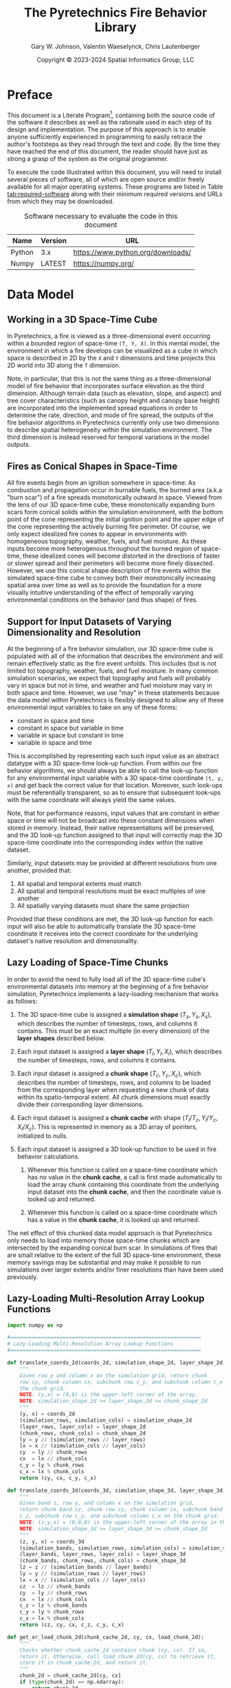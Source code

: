 #+TITLE: The Pyretechnics Fire Behavior Library
#+AUTHOR: Gary W. Johnson, Valentin Waeselynck, Chris Lautenberger
#+DATE: Copyright © 2023-2024 Spatial Informatics Group, LLC
#+OPTIONS: ^:{} toc:nil h:3
#+LATEX_CLASS: article
#+LATEX_CLASS_OPTIONS: [11pt]
#+LATEX_HEADER: \usepackage{amsmath}
#+LATEX_HEADER: \usepackage{amsfonts}
#+LATEX_HEADER: \usepackage{amssymb}
#+LATEX_HEADER: \usepackage{fancyhdr}
#+LATEX_HEADER: \usepackage[top=1in,bottom=1in,left=0.75in,right=0.75in]{geometry}
#+LATEX_HEADER: \usepackage{geometry}
#+LATEX_HEADER: \pagestyle{fancyplain}
#+LATEX_HEADER: \usepackage{wrapfig}
#+LATEX_HEADER: \usepackage{subfigure}
#+LATEX_HEADER: \usepackage{setspace}
#+LATEX_HEADER: \usepackage{epsfig}
#+LATEX_HEADER: \usepackage{color}
#+LATEX_HEADER: \usepackage[round,comma]{natbib}
#+LATEX_HEADER: \usepackage{tikz}
#+LATEX_HEADER: \usetikzlibrary{calc}
#+LATEX_HEADER: \usepackage{cancel}
#+LATEX_HEADER: \setlength{\headheight}{13.6pt}
#+LATEX_HEADER: \hypersetup{
#+LATEX_HEADER:     colorlinks=true,
#+LATEX_HEADER:     citecolor=black,
#+LATEX_HEADER:     linkbordercolor=black,
#+LATEX_HEADER:     linkcolor=black}
#+LATEX_HEADER: \usepackage{graphicx}
#+LATEX_HEADER: \graphicspath{{pics/}}
#+LATEX_HEADER: \DeclareUnicodeCharacter{394}{$\Delta$}
#+LATEX_HEADER: \DeclareUnicodeCharacter{3C7}{$\chi$}

# Global Settings
#+PROPERTY: header-args:python+ :results silent
#+PROPERTY: header-args:python+ :exports code
#+PROPERTY: header-args:python+ :no-expand
#+PROPERTY: header-args:python+ :padline no
#+PROPERTY: header-args:python+ :comments link

* Preface

This document is a Literate
Program[fn::https://en.wikipedia.org/wiki/Literate_programming],
containing both the source code of the software it describes as well
as the rationale used in each step of its design and implementation.
The purpose of this approach is to enable anyone sufficiently
experienced in programming to easily retrace the author's footsteps as
they read through the text and code. By the time they have reached the
end of this document, the reader should have just as strong a grasp of
the system as the original programmer.

To execute the code illustrated within this document, you will need to
install several pieces of software, all of which are open source
and/or freely available for all major operating systems. These
programs are listed in Table [[tab:required-software]] along with their
minimum required versions and URLs from which they may be downloaded.

#+NAME: tab:required-software
#+CAPTION: Software necessary to evaluate the code in this document
#+ATTR_LATEX: :align |l|r|l| :font \small
|--------+---------+-----------------------------------|
| Name   | Version | URL                               |
|--------+---------+-----------------------------------|
| Python | 3.x     | https://www.python.org/downloads/ |
| Numpy  | LATEST  | https://numpy.org/                |
|--------+---------+-----------------------------------|

* Data Model
** Working in a 3D Space-Time Cube

In Pyretechnics, a fire is viewed as a three-dimensional event
occurring within a bounded region of space-time =(T, Y, X)=. In this
mental model, the environment in which a fire develops can be
visualized as a cube in which space is described in 2D by the =X= and
=Y= dimensions and time projects this 2D world into 3D along the =T=
dimension.

Note, in particular, that this is not the same thing as a
three-dimensional model of fire behavior that incorporates surface
elevation as the third dimension. Although terrain data (such as
elevation, slope, and aspect) and tree cover characteristics (such as
canopy height and canopy base height) are incorporated into the
implemented spread equations in order to determine the rate,
direction, and mode of fire spread, the outputs of the fire behavior
algorithms in Pyretechnics currently only use two dimensions to
describe spatial heterogeneity within the simulation environment. The
third dimension is instead reserved for temporal variations in the
model outputs.

** Fires as Conical Shapes in Space-Time

All fire events begin from an ignition somewhere in space-time. As
combustion and propagation occur in burnable fuels, the burned area
(a.k.a "burn scar") of a fire spreads monotonically outward in space.
Viewed from the lens of our 3D space-time cube, these monotonically
expanding burn scars form conical solids within the simulation
environment, with the bottom point of the cone representing the
initial ignition point and the upper edge of the cone representing the
actively burning fire perimeter. Of course, we only expect idealized
fire cones to appear in environments with homogeneous topography,
weather, fuels, and fuel moisture. As these inputs become more
heterogenous throughout the burned region of space-time, these
idealized cones will become distorted in the directions of faster or
slower spread and their perimeters will become more finely dissected.
However, we use this conical shape description of fire events within
the simulated space-time cube to convey both their monotonically
increasing spatial area over time as well as to provide the foundation
for a more visually intuitive understanding of the effect of
temporally varying environmental conditions on the behavior (and thus
shape) of fires.

** Support for Input Datasets of Varying Dimensionality and Resolution

At the beginning of a fire behavior simulation, our 3D space-time cube
is populated with all of the information that describes the
environment and will remain effectively static as the fire event
unfolds. This includes (but is not limited to) topography, weather,
fuels, and fuel moisture. In many common simulation scenarios, we
expect that topography and fuels will probably vary in space but not
in time, and weather and fuel moisture may vary in both space and
time. However, we use "may" in these statements because the data model
within Pyretechnics is flexibly designed to allow any of these
environmental input variables to take on any of these forms:

- constant in space and time
- constant in space but variable in time
- variable in space but constant in time
- variable in space and time

This is accomplished by representing each such input value as an
abstract datatype with a 3D space-time look-up function. From within
our fire behavior algorithms, we should always be able to call the
look-up function for any environmental input variable with a 3D
space-time coordinate =(t, y, x)= and get back the correct value for
that location. Moreover, such look-ups must be referentially
transparent, so as to ensure that subsequent look-ups with the same
coordinate will always yield the same values.

Note, that for performance reasons, input values that are constant in
either space or time will not be broadcast into these constant
dimensions when stored in memory. Instead, their native
representations will be preserved, and the 3D look-up function
assigned to that input will correctly map the 3D space-time coordinate
into the corresponding index within the native dataset.

Similarly, input datasets may be provided at different resolutions
from one another, provided that:

1. All spatial and temporal extents must match
2. All spatial and temporal resolutions must be exact multiples of one another
3. All spatially varying datasets must share the same projection

Provided that these conditions are met, the 3D look-up function for
each input will also be able to automatically translate the 3D
space-time coordinate it receives into the correct coordinate for the
underlying dataset's native resolution and dimensionality.

** Lazy Loading of Space-Time Chunks

In order to avoid the need to fully load all of the 3D space-time
cube's environmental datasets into memory at the beginning of a fire
behavior simulation, Pyretechnics implements a lazy-loading mechanism
that works as follows:

1. The 3D space-time cube is assigned a *simulation shape* $(T_s, Y_s,
   X_s)$, which describes the number of timesteps, rows, and columns
   it contains. This must be an exact multiple (in every dimension) of
   the *layer shapes* described below.

2. Each input dataset is assigned a *layer shape* $(T_l, Y_l, X_l)$,
   which describes the number of timesteps, rows, and columns it
   contains.

3. Each input dataset is assigned a *chunk shape* $(T_c, Y_c,
   X_c)$, which describes the number of timesteps, rows, and columns
   to be loaded from the corresponding layer when requesting a new
   chunk of data within its spatio-temporal extent. All chunk
   dimensions must exactly divide their corresponding layer
   dimensions.

4. Each input dataset is assigned a *chunk cache* with shape
   $(T_l/T_c, Y_l/Y_c, X_l/X_c)$. This is represented in memory as a
   3D array of pointers, initialized to nulls.

5. Each input dataset is assigned a 3D look-up function to be used in
   fire behavior calculations.

   1. Whenever this function is called on a space-time coordinate
      which has no value in the *chunk cache*, a call is first made
      automatically to load the array chunk containing this coordinate
      from the underlying input dataset into the *chunk cache*, and
      then the coordinate value is looked up and returned.

   2. Whenever this function is called on a space-time coordinate
      which has a value in the *chunk cache*, it is looked up and
      returned.

The net effect of this chunked data model approach is that
Pyretechnics only needs to load into memory those space-time chunks
which are intersected by the expanding conical burn scar. In
simulations of fires that are small relative to the extent of the full
3D space-time environment, these memory savings may be substantial and
may make it possible to run simulations over larger extents and/or
finer resolutions than have been used previously.

** Lazy-Loading Multi-Resolution Array Lookup Functions

#+begin_src python :tangle ../src/pyretechnics/lazy_array.py
import numpy as np

#==============================================================
# Lazy-Loading Multi-Resolution Array Lookup Functions
#==============================================================

def translate_coords_2d(coords_2d, simulation_shape_2d, layer_shape_2d, chunk_shape_2d):
    """
    Given row y and column x on the simulation grid, return chunk
    row cy, chunk column cx, subchunk row c_y, and subchunk column c_x on
    the chunk grid.
    NOTE: (y,x) = (0,0) is the upper-left corner of the array.
    NOTE: simulation_shape_2d >= layer_shape_2d >= chunk_shape_2d
    """
    (y, x) = coords_2d
    (simulation_rows, simulation_cols) = simulation_shape_2d
    (layer_rows, layer_cols) = layer_shape_2d
    (chunk_rows, chunk_cols) = chunk_shape_2d
    ly = y // (simulation_rows // layer_rows)
    lx = x // (simulation_cols // layer_cols)
    cy  = ly // chunk_rows
    cx  = lx // chunk_cols
    c_y = ly % chunk_rows
    c_x = lx % chunk_cols
    return (cy, cx, c_y, c_x)

def translate_coords_3d(coords_3d, simulation_shape_3d, layer_shape_3d, chunk_shape_3d):
    """
    Given band z, row y, and column x on the simulation grid,
    return chunk band cz, chunk row cy, chunk column cx, subchunk band
    c_z, subchunk row c_y, and subchunk column c_x on the chunk grid.
    NOTE: (z,y,x) = (0,0,0) is the upper-left corner of the array in the first timestep.
    NOTE: simulation_shape_3d >= layer_shape_3d >= chunk_shape_3d
    """
    (z, y, x) = coords_3d
    (simulation_bands, simulation_rows, simulation_cols) = simulation_shape_3d
    (layer_bands, layer_rows, layer_cols) = layer_shape_3d
    (chunk_bands, chunk_rows, chunk_cols) = chunk_shape_3d
    lz = z // (simulation_bands // layer_bands)
    ly = y // (simulation_rows // layer_rows)
    lx = x // (simulation_cols // layer_cols)
    cz  = lz // chunk_bands
    cy  = ly // chunk_rows
    cx  = lx // chunk_cols
    c_z = lz % chunk_bands
    c_y = ly % chunk_rows
    c_x = lx % chunk_cols
    return (cz, cy, cx, c_z, c_y, c_x)

def get_or_load_chunk_2d(chunk_cache_2d, cy, cx, load_chunk_2d):
    """
    Checks whether chunk_cache_2d contains chunk (cy, cx). If so,
    return it. Otherwise, call load_chunk_2d(cy, cx) to retrieve it,
    store it in chunk_cache_2d, and return it.
    """
    chunk_2d = chunk_cache_2d[cy, cx]
    if (type(chunk_2d) == np.ndarray):
        return chunk_2d
    else:
        chunk_2d = load_chunk_2d(cy, cx)
        chunk_cache_2d[cy, cx] = chunk_2d
        return chunk_2d

def get_or_load_chunk_3d(chunk_cache_3d, cz, cy, cx, load_chunk_3d):
    """
    Checks whether chunk_cache_3d contains chunk (cz, cy, cx). If so,
    return it. Otherwise, call load_chunk_3d(cz, cy, cx) to retrieve it,
    store it in chunk_cache_3d, and return it.
    """
    chunk_3d = chunk_cache_3d[cz, cy, cx]
    if (type(chunk_3d) == np.ndarray):
        return chunk_3d
    else:
        chunk_3d = load_chunk_3d(cz, cy, cx)
        chunk_cache_3d[cz, cy, cx] = chunk_3d
        return chunk_3d

def at_coords_2d(coords_2d, simulation_shape_2d, layer_shape_2d, chunk_shape_2d, chunk_cache_2d, load_chunk_2d):
    """
    Given row y and column x on the simulation grid, return the
    value at that index in the underlying chunk cache.
    NOTE: (y,x) = (0,0) is the upper-left corner of the array.
    """
    (cy, cx, c_y, c_x) = translate_coords_2d(coords_2d, simulation_shape_2d, layer_shape_2d, chunk_shape_2d)
    chunk_2d = get_or_load_chunk_2d(chunk_cache_2d, cy, cx, load_chunk_2d)
    return chunk_2d[c_y, c_x]

def at_coords_3d(coords_3d, simulation_shape_3d, layer_shape_3d, chunk_shape_3d, chunk_cache_3d, load_chunk_3d):
    """
    Given band z, row y, and column x on the simulation grid,
    return the value at that index in the underlying chunk cache.
    NOTE: (z,y,x) = (0,0,0) is the upper-left corner of the array in the first timestep.
    """
    (cz, cy, cx, c_z, c_y, c_x) = translate_coords_3d(coords_3d, simulation_shape_3d, layer_shape_3d, chunk_shape_3d)
    chunk_3d = get_or_load_chunk_3d(chunk_cache_3d, cz, cy, cx, load_chunk_3d)
    return chunk_3d[c_z, c_y, c_x]

#==============================================================
# Constructor: Returns a 2D/3D Lookup Function for One Array
#==============================================================

def make_lookup_fn_2d(simulation_shape_2d, layer_shape_2d, chunk_shape_2d, load_chunk_2d):
    """
    Given the array shapes of the simulation space (|Y|,|X|), the
    underlying data layer (|LY|,|LX|), and a single chunk within the
    chunk cache (|CY|,|CX|) as well as a function to load one chunk
    on demand, return a closure that will retrieve the value from the
    underlying data layer corresponding to coordinate (y,x) in the
    simulation space. Chunks will be loaded on demand using load_chunk_2d.
    NOTE: (y,x) = (0,0) is the upper-left corner of the array.
    NOTE: simulation_shape_2d >= layer_shape_2d >= chunk_shape_2d
    """
    (layer_rows, layer_cols) = layer_shape_2d
    (chunk_rows, chunk_cols) = chunk_shape_2d
    chunk_cache_2d = np.empty((layer_rows // chunk_rows,
                               layer_cols // chunk_cols),
                              dtype=object)
    return lambda y, x: at_coords_2d((y, x),
                                     simulation_shape_2d,
                                     layer_shape_2d,
                                     chunk_shape_2d,
                                     chunk_cache_2d,
                                     load_chunk_2d)

def make_lookup_fn_3d(simulation_shape_3d, layer_shape_3d, chunk_shape_3d, load_chunk_3d):
    """
    Given the array shapes of the simulation space (|Z|,|Y|,|X|), the
    underlying data layer (|LZ|,|LY|,|LX|), and a single chunk within the
    chunk cache (|CZ|,|CY|,|CX|) as well as a function to load one chunk
    on demand, return a closure that will retrieve the value from the
    underlying data layer corresponding to coordinate (z,y,x) in the
    simulation space. Chunks will be loaded on demand using load_chunk_3d.
    NOTE: (z,y,x) = (0,0,0) is the upper-left corner of the array in the first timestep.
    NOTE: simulation_shape_3d >= layer_shape_3d >= chunk_shape_3d
    """
    (layer_bands, layer_rows, layer_cols) = layer_shape_3d
    (chunk_bands, chunk_rows, chunk_cols) = chunk_shape_3d
    chunk_cache_3d = np.empty((layer_bands // chunk_bands,
                               layer_rows // chunk_rows,
                               layer_cols // chunk_cols),
                              dtype=object)
    return lambda z, y, x: at_coords_3d((z, y, x),
                                        simulation_shape_3d,
                                        layer_shape_3d,
                                        chunk_shape_3d,
                                        chunk_cache_3d,
                                        load_chunk_3d)
#+end_src

** Lazy Array Usage Examples

#+begin_src python :tangle ../test/pyretechnics/lazy_array_test.py
import numpy as np
from pyretechnics.lazy_array import make_lookup_fn_2d, make_lookup_fn_3d

#==============================================================
# Raw Data - managed by the caller
#==============================================================

# 2D Arrays (e.g. 30m x 30m resolution, 30km x 30km extent)
elevation_layer                    = np.arange(0,1000000).reshape(1000,1000)
slope_layer                        = np.arange(0,1000000).reshape(1000,1000)
aspect_layer                       = np.arange(0,1000000).reshape(1000,1000)
fuel_model_layer                   = np.arange(0,1000000).reshape(1000,1000)
canopy_cover_layer                 = np.arange(0,1000000).reshape(1000,1000)
canopy_height_layer                = np.arange(0,1000000).reshape(1000,1000)
canopy_base_height_layer           = np.arange(0,1000000).reshape(1000,1000)
canopy_bulk_density_layer          = np.arange(0,1000000).reshape(1000,1000)
fuel_spread_adjustment_layer       = np.arange(0,1000000).reshape(1000,1000) # Optional Layer
suppression_difficulty_index_layer = np.arange(0,1000000).reshape(1000,1000) # Optional Layer

# 3D Arrays (e.g. 1hr x 300m x 300m resolution, 1day x 30km x 30km extent)
temperature_layer                   = np.arange(240000).reshape(24,100,100)
relative_humidity_layer             = np.arange(240000).reshape(24,100,100)
wind_speed_x_layer                  = np.arange(240000).reshape(24,100,100)
wind_speed_y_layer                  = np.arange(240000).reshape(24,100,100)
fuel_moisture_dead_1hr_layer        = np.arange(240000).reshape(24,100,100)
fuel_moisture_dead_10hr_layer       = np.arange(240000).reshape(24,100,100)
fuel_moisture_dead_100hr_layer      = np.arange(240000).reshape(24,100,100)
fuel_moisture_live_herbaceous_layer = np.arange(240000).reshape(24,100,100)
fuel_moisture_live_woody_layer      = np.arange(240000).reshape(24,100,100)
foliar_moisture_layer               = np.arange(240000).reshape(24,100,100)
weather_spread_adjustment_layer     = np.arange(240000).reshape(24,100,100) # Optional Layer

#==============================================================
# Chunk Loading Functions
#==============================================================

def make_load_chunk_2d(layer_2d, chunk_shape_2d):
    """
    Example 2D chunk loading function. Since we are calling the
    lazy array functions from Python and they will be used as
    read-only data by the caller, we can just provide a sliced view of
    the underlying array rather than generating a copy.
    """
    (chunk_rows, chunk_cols) = chunk_shape_2d
    return lambda cy, cx: layer_2d[cy * chunk_rows : (cy + 1) * chunk_rows,
                                   cx * chunk_cols : (cx + 1) * chunk_cols]

def make_load_chunk_3d(layer_3d, chunk_shape_3d):
    """
    Example 3D chunk loading function. Since we are calling the
    lazy array functions from Python and they will be used as
    read-only data by the caller, we can just provide a sliced view of
    the underlying array rather than generating a copy.
    """
    (chunk_bands, chunk_rows, chunk_cols) = chunk_shape_3d
    return lambda cz, cy, cx: layer_3d[cz * chunk_bands : (cz + 1) * chunk_bands,
                                       cy * chunk_rows  : (cy + 1) * chunk_rows,
                                       cx * chunk_cols  : (cx + 1) * chunk_cols]

#==============================================================
# Creating the Dictionary of Layer Names to Lookup Functions
#==============================================================

#--------------------  bands, rows, cols
simulation_shape_2d = (       1000, 1000)
layer_shape_2d      = (       1000, 1000)
chunk_shape_2d      = (        100,  100)

simulation_shape_3d = (   24, 1000, 1000)
layer_shape_3d      = (   24,  100,  100)
chunk_shape_3d      = (    1,   10,   10)

# Partial Application Functions
def make_lookup_fn_2d_for_layer(layer_2d):
    make_lookup_fn_2d(simulation_shape_2d,
                      layer_shape_2d,
                      chunk_shape_2d,
                      make_load_chunk_2d(layer_2d, chunk_shape_2d))

def make_lookup_fn_3d_for_layer(layer_3d):
    make_lookup_fn_3d(simulation_shape_3d,
                      layer_shape_3d,
                      chunk_shape_3d,
                      make_load_chunk_3d(layer_3d, chunk_shape_3d))

# Layer Dictionary
layer_lookup = {
    # 2D Arrays (e.g. 30m x 30m resolution, 30km x 30km extent)
    "elevation"                    : make_lookup_fn_2d_for_layer(elevation_layer),
    "slope"                        : make_lookup_fn_2d_for_layer(slope_layer),
    "aspect"                       : make_lookup_fn_2d_for_layer(aspect_layer),
    "fuel_model"                   : make_lookup_fn_2d_for_layer(fuel_model_layer),
    "canopy_cover"                 : make_lookup_fn_2d_for_layer(canopy_cover_layer),
    "canopy_height"                : make_lookup_fn_2d_for_layer(canopy_height_layer),
    "canopy_base_height"           : make_lookup_fn_2d_for_layer(canopy_base_height_layer),
    "canopy_bulk_density"          : make_lookup_fn_2d_for_layer(canopy_bulk_density_layer),
    "fuel_spread_adjustment"       : make_lookup_fn_2d_for_layer(fuel_spread_adjustment_layer),       # Optional Layer
    "suppression_difficulty_index" : make_lookup_fn_2d_for_layer(suppression_difficulty_index_layer), # Optional Layer

    # 3D Arrays (e.g. 1hr x 300m x 300m resolution, 1day x 30km x 30km extent)
    "temperature"                  : make_lookup_fn_3d_for_layer(temperature_layer),
    "relative_humidity"            : make_lookup_fn_3d_for_layer(relative_humidity_layer),
    "wind_speed_x"                 : make_lookup_fn_3d_for_layer(wind_speed_x_layer),
    "wind_speed_y"                 : make_lookup_fn_3d_for_layer(wind_speed_y_layer),
    "fuel_moisture_dead_1hr"       : make_lookup_fn_3d_for_layer(fuel_moisture_dead_1hr_layer),
    "fuel_moisture_dead_10hr"      : make_lookup_fn_3d_for_layer(fuel_moisture_dead_10hr_layer),
    "fuel_moisture_dead_100hr"     : make_lookup_fn_3d_for_layer(fuel_moisture_dead_100hr_layer),
    "fuel_moisture_live_herbaceous": make_lookup_fn_3d_for_layer(fuel_moisture_live_herbaceous_layer),
    "fuel_moisture_live_woody"     : make_lookup_fn_3d_for_layer(fuel_moisture_live_woody_layer),
    "foliar_moisture"              : make_lookup_fn_3d_for_layer(foliar_moisture_layer),
    "weather_spread_adjustment"    : make_lookup_fn_3d_for_layer(weather_spread_adjustment_layer),    # Optional Layer
}

#==============================================================
# Looking Up Values in the Layers
#==============================================================

# NOTE: 2D coords should be provided as (y,x) in simulation space.

dem_100_100  = layer_lookup["elevation"](100,100)
slp_100_100  = layer_lookup["slope"](100,100)
asp_100_100  = layer_lookup["aspect"](100,100)
fbfm_100_100 = layer_lookup["fuel_model"](100,100)
cc_100_100   = layer_lookup["canopy_cover"](100,100)
ch_100_100   = layer_lookup["canopy_height"](100,100)
cbh_100_100  = layer_lookup["canopy_base_height"](100,100)
cbd_100_100  = layer_lookup["canopy_bulk_density"](100,100)
fsa_100_100  = layer_lookup["fuel_spread_adjustment"](100,100)           # Optional Layer
sdi_100_100  = layer_lookup["suppression_difficulty_index"](100,100)     # Optional Layer

# NOTE: 3D coords should be provided as (z,y,x) in simulation space.

temp_12_100_100  = layer_lookup["temperature"](12,100,100)
rh_12_100_100    = layer_lookup["relative_humidity"](12,100,100)
wspx_12_100_100  = layer_lookup["wind_speed_x"](12,100,100)
wspy_12_100_100  = layer_lookup["wind_speed_y"](12,100,100)
md1_12_100_100   = layer_lookup["fuel_moisture_dead_1hr"](12,100,100)
md10_12_100_100  = layer_lookup["fuel_moisture_dead_10hr"](12,100,100)
md100_12_100_100 = layer_lookup["fuel_moisture_dead_100hr"](12,100,100)
mlh_12_100_100   = layer_lookup["fuel_moisture_live_herbaceous"](12,100,100)
mlw_12_100_100   = layer_lookup["fuel_moisture_live_woody"](12,100,100)
fm_12_100_100    = layer_lookup["foliar_moisture"](12,100,100)
wsa_12_100_100   = layer_lookup["weather_spread_adjustment"](12,100,100) # Optional Layer
#+end_src

* Fire Spread API

Pyretechnics provides two main functions for simulating fire behavior over a region of space-time:

** grow_fire

Simulates the growth of a fire over space and time starting from one
or more actively burning cells. Suppression effects may be optionally
applied, and several different stop conditions may be specified. A
random seed may be optionally provided to ensure deterministically
reproducible runs, despite the presence of stochastic calculations
within the fire spread algorithm.

*** Inputs

The ~grow_fire~ function takes a single =world_state= dictionary as input with these fields:

- simulation_clock :: a float specifying the number of minutes from the start time of the simulated space-time cube to begin the simulation

- config_dict :: a dictionary of parameter names to their values with the following types:

  *TODO*: Determine whether rectangular cells will work for the GridFire and ELMFIRE spread algorithms. If not, eliminate this degree of freedom from the API.
  *TODO*: Add interpolation options to the gridded data source class
  *TODO*: simulation_north_angle may be dropped if we require inputs to use North-up projections for both fuels and weather

  |---------------------------+-----------------------------+-------------------------------------------------------------------------------------------+-----------+---------|
  | Parameter Name            | Type                        | Units                                                                                     | Optional? | Default |
  |---------------------------+-----------------------------+-------------------------------------------------------------------------------------------+-----------+---------|
  | simulation_shape          | Tuple (int, int, int)       | (num timesteps, num rows, num cols)                                                       |           |         |
  | simulation_resolution     | Tuple (float, float, float) | (minutes per timestep, meters per row, meters per column)                                 |           |         |
  | simulation_north_angle    | float                       | degrees clockwise from the top of the circle [0,360)                                      | Yes       | 0.0     |
  | simulation_stop_condition | Dictionary {string: float}  | either {'max_burn_duration': minutes} or {'max_burned_area': square_meters}               | Yes       | None    |
  | random_seed               | number or string            | the seed value to initialize the random number generator                                  | Yes       | None    |
  | overwrite_outputs         | boolean                     | True or False, whether to mutate or copy the Numpy arrays provided in *output_layer_dict* | Yes       | False   |
  | alpha_suppression         | Dictionary {string: float}  | parameters for the *alpha* suppression algorithm (see table below)                        | Yes       | None    |
  | sdi_suppression           | Dictionary {string: float}  | parameters for the *sdi* suppression algorithm (see table below)                          | Yes       | None    |
  | spotting                  | Dictionary {string: float}  | parameters for the spotting algorithm (see table below)                                   | Yes       | None    |
  |---------------------------+-----------------------------+-------------------------------------------------------------------------------------------+-----------+---------|

  - alpha_suppression :: a dictionary of parameter names to their values for the *alpha* suppression algorithm:

  |-------------------------+-------+------------------------------------|
  | Parameter Name          | Type  | Units                              |
  |-------------------------+-------+------------------------------------|
  | suppression_timestep    | float | minutes between suppression events |
  | suppression_coefficient | float | unitless                           |
  |-------------------------+-------+------------------------------------|

  - sdi_suppression :: a dictionary of parameter names to their values for the *sdi* suppression algorithm:

  |-----------------------------------------------+-------+------------------------------------|
  | Parameter Name                                | Type  | Units                              |
  |-----------------------------------------------+-------+------------------------------------|
  | suppression_timestep                          | float | minutes between suppression events |
  | sdi_sensitivity_to_difficulty                 | float | unitless                           |
  | sdi_containment_overwhelming_area_growth_rate | float | hectares/day                       |
  | sdi_reference_suppression_speed               | float | percent/day                        |
  |-----------------------------------------------+-------+------------------------------------|

  - spotting :: a dictionary of parameter names to their values for the spotting algorithm:

  |--------------------------------+---------+--------------------------------------------------+------------|
  | Parameter Name                 | Type    | Units                                            | Fire Model |
  |--------------------------------+---------+--------------------------------------------------+------------|
  | firebrands_per_cell            | int     | number of embers to cast from each spotting cell | GridFire   |
  | decay_constant                 | float   | TODO: find units range                           | GridFire   |
  | mean_distance                  | float   | TODO: find units range                           | GridFire   |
  | flin_exp                       | float   | TODO: find units range                           | GridFire   |
  | ws_exp                         | float   | TODO: find units range                           | GridFire   |
  | normalized_distance_variance   | float   | TODO: find units range                           | GridFire   |
  | delta_y_sigma                  | float   | TODO: find units range                           | GridFire   |
  |--------------------------------+---------+--------------------------------------------------+------------|
  | ember_gr                       | int     | TODO: find units range                           | ELMFIRE    |
  | pign                           | float   | percent [0-100]                                  | ELMFIRE    |
  | pign_max                       | float   | percent [0-100]                                  | ELMFIRE    |
  | pign_min                       | float   | percent [0-100]                                  | ELMFIRE    |
  | tau_embergen                   | float   | TODO: find units range                           | ELMFIRE    |
  | use_umd_spotting_model         | boolean | True or False                                    | ELMFIRE    |
  | p_eps                          | float   | TODO: find units range                           | ELMFIRE    |
  | use_physical_spotting_duration | boolean | True or False                                    | ELMFIRE    |
  | use_physical_ember_number      | boolean | True or False                                    | ELMFIRE    |
  | ember_sampling_factor          | float   | TODO: find units range                           | ELMFIRE    |
  | use_superseded_spotting        | boolean | True or False                                    | ELMFIRE    |
  |--------------------------------+---------+--------------------------------------------------+------------|

- input_layer_dict :: a dictionary of layer names to either 2-arity (2D) or 3-arity (3D) functions for accessing the numeric values at each =(y,x)= or =(z,y,x)= coordinate in the simulated space-time cube:

  |--------------------------------------------+-------+--------------------------------------------------------+-----------+-------|
  | Layer Name                                 | Type  | Units                                                  | Optional? | Arity |
  |--------------------------------------------+-------+--------------------------------------------------------+-----------+-------|
  | elevation                                  | float | meters                                                 |           |     2 |
  | slope                                      | float | percent [0-100+] (vertical meters/horizontal meters)   |           |     2 |
  | aspect                                     | float | degrees clockwise from North [0-360)                   |           |     2 |
  | fuel_model                                 | int   | fuel model numbers [1-256]                             |           |     2 |
  | canopy_cover                               | float | percent [0-100]                                        |           |     2 |
  | canopy_height                              | float | meters                                                 |           |     2 |
  | canopy_base_height                         | float | meters                                                 |           |     2 |
  | canopy_bulk_density                        | float | kilograms/meters^3                                     |           |     2 |
  | fuel_spread_adjustment                     | float | real number >= 0.0 (1.0 means no adjustment)           | Yes       |     2 |
  | suppression_difficulty_index               | float | integer >= 0  (TODO: What is the correct value range?) | Yes       |     2 |
  | surface_spotting_fire_line_intensity       | float | kilowatts/meter                                        | Yes       |     2 |
  | surface_spotting_percent (TODO: min, max?) | float | percent [0-100]                                        | Yes       |     2 |
  | crown_spotting_percent   (TODO: min, max?) | float | percent [0-100]                                        | Yes       |     2 |
  | temperature                                | float | degrees Celsius                                        | Yes       |     3 |
  | relative_humidity                          | float | percent [0-100+]                                       | Yes       |     3 |
  | wind_speed_10m_x                           | float | meters/second                                          |           |     3 |
  | wind_speed_10m_y                           | float | meters/second                                          |           |     3 |
  | fuel_moisture_dead_1hr                     | float | percent [0-100+] grams moisture/grams ovendry wood     |           |     3 |
  | fuel_moisture_dead_10hr                    | float | percent [0-100+] grams moisture/grams ovendry wood     |           |     3 |
  | fuel_moisture_dead_100hr                   | float | percent [0-100+] grams moisture/grams ovendry wood     |           |     3 |
  | fuel_moisture_live_herbaceous              | float | percent [0-100+] grams moisture/grams ovendry wood     |           |     3 |
  | fuel_moisture_live_woody                   | float | percent [0-100+] grams moisture/grams ovendry wood     |           |     3 |
  | foliar_moisture                            | float | percent [0-100+] grams moisture/grams ovendry foliage  |           |     3 |
  | weather_spread_adjustment                  | float | real number >= 0.0 (1.0 means no adjustment)           | Yes       |     3 |
  |--------------------------------------------+-------+--------------------------------------------------------+-----------+-------|

- output_layer_dict :: an *optional* dictionary of layer names to 2D Numpy arrays with the following units to pre-populate the simulation output arrays:
  *TODO* Consider whether some of these layers should be kept as internal state and not returned to the user.

  |---------------------------------+---------+------------------------------------------------------------------------------+-----------|
  | Parameter Name                  | Type    | Units                                                                        | Optional? |
  |---------------------------------+---------+------------------------------------------------------------------------------+-----------|
  | eulerian_level_set_phi_field    | float16 | TODO: find units range                                                       | No        |
  | time_of_arrival                 | float32 | minutes from the start time of the simulated space-time cube                 | Yes       |
  | max_surface_spread_direction    | float16 | degrees clockwise from North                                                 | Yes       |
  | max_crown_spread_direction      | float16 | degrees clockwise from North                                                 | Yes       |
  | perimeter_spread_direction      | float16 | degrees clockwise from North                                                 | Yes       |
  | max_surface_spread_rate         | float16 | meters/second                                                                | Yes       |
  | max_crown_spread_rate           | float16 | meters/second                                                                | Yes       |
  | perimeter_spread_rate           | float16 | meters/second                                                                | Yes       |
  | surface_eccentricity            | float16 | dimensionless (0: circular fire, >0: elliptical fire)                        | Yes       |
  | crown_eccentricity              | float16 | dimensionless (0: circular fire, >0: elliptical fire)                        | Yes       |
  | max_surface_fire_line_intensity | float32 | kilowatts/meter                                                              | Yes       |
  | max_crown_fire_line_intensity   | float32 | kilowatts/meter                                                              | Yes       |
  | perimeter_fire_line_intensity   | float32 | kilowatts/meter                                                              | Yes       |
  | max_surface_flame_length        | float16 | meters                                                                       | Yes       |
  | max_crown_flame_length          | float16 | meters                                                                       | Yes       |
  | perimeter_flame_length          | float16 | meters                                                                       | Yes       |
  | fire_type                       | uint8   | 0 = no_fire, 1 = surface_fire, 2 = passive_crown_fire, 3 = active_crown_fire | Yes       |
  | ember_count                     | uint32  | number of embers landing in each cell                                        | Yes       |
  | ember_ignition                  | bool8   | True for cells ignited by embers, False otherwise                            | Yes       |
  |---------------------------------+---------+------------------------------------------------------------------------------+-----------|

- ignited_cells_set :: set of cells that are actively burning at the simulation start time, specified as 3D coordinates =(z,y,x)= in the simulated space-time cube

*** Outputs

The ~grow_fire~ function will return a dictionary with these fields:

- simulation_clock :: a float specifying the number of minutes from the start time of the simulated space-time cube at which the simulation stopped

- simulation_stop_condition_encountered :: max_burn_duration | max_burned_area | no_burnable_fuel | end_of_temporal_data | fully_suppressed

- config_dict :: a dictionary of parameter names to their values as defined in section [[Inputs]] above

- input_layer_dict :: a dictionary of layer names to either 2-arity (2D) or 3-arity (3D) functions as defined in section [[Inputs]] above

- output_layer_dict :: a dictionary of layer names to 2D Numpy arrays as defined in section [[Inputs]] above

- ignited_cells_set :: set of cells that are actively burning at the simulation stop time, specified as 3D coordinates =(z,y,x)= in the simulated space-time cube

Note that =config_dict= and =input_layer_dict= will be unchanged from
the input dictionary that was provided to ~grow_fire~. All other
fields will contain values updated by the fire spread simulation.

*** Play/Pause/Continue Workflow

The inputs and outputs of ~grow_fire~ are structured so as to enable
you to simulate fire spread from =simulation_clock= until a stop
condition is encountered and then to easily resume the fire spread
simulation from the output =simulation_clock= until the next stop
condition is met. Here is an example of how to do this.

#+begin_src python
import numpy as np

#=======================================================
# Phase 1: Initial fire simulation - first 12 hours
#=======================================================

world_state = {
    simulation_clock: 0.0,

    config_dict: {
        "simulation_shape"         : (24, 1000, 1000),
        "simulation_resolution"    : (60, 30, 30),
        "simulation_stop_condition": {"max_burn_duration": 720.0},
    },

    input_layer_dict: {
        # 2D Arrays (e.g. 30m x 30m resolution, 30km x 30km extent)
        "elevation"                    : lambda y,x: 0.0,
        "slope"                        : lambda y,x: 0.0,
        "aspect"                       : lambda y,x: 0.0,
        "fuel_model"                   : lambda y,x: 100,
        "canopy_cover"                 : lambda y,x: 0.0,
        "canopy_height"                : lambda y,x: 0.0,
        "canopy_base_height"           : lambda y,x: 0.0,
        "canopy_bulk_density"          : lambda y,x: 0.0,
        # 3D Arrays (e.g. 1hr x 300m x 300m resolution, 1day x 30km x 30km extent)
        "temperature"                  : lambda z,y,x: 10.0,
        "relative_humidity"            : lambda z,y,x: 10.0,
        "wind_speed_x"                 : lambda z,y,x: 0.0,
        "wind_speed_y"                 : lambda z,y,x: 0.0,
        "fuel_moisture_dead_1hr"       : lambda z,y,x: 10.0,
        "fuel_moisture_dead_10hr"      : lambda z,y,x: 10.0,
        "fuel_moisture_dead_100hr"     : lambda z,y,x: 10.0,
        "fuel_moisture_live_herbaceous": lambda z,y,x: 10.0,
        "fuel_moisture_live_woody"     : lambda z,y,x: 10.0,
        "foliar_moisture"              : lambda z,y,x: 10.0,
    },

    output_layer_dict: {
        "eulerian_level_set_phi_field" : np.full((1000, 1000), 0.0, dtype="float16"),
    },

    ignited_cells_set: set([(0, 100, 100)]),
}

world_state2 = grow_fire(world_state)

#=======================================================
# Phase 2: Continued fire simulation - second 12 hours
#=======================================================

world_state3 = grow_fire(world_state2)
#+end_src

** burn_cells

TODO: stub

* Fire Spread Functions

# TODO: How do I want to memoize the no_wind_no_slope_surface_fire_min values?

#       - IDEA: We can just save max_spread_rate,
#       - max_spread_direction, eccentricity, and fire_line_intensity
#       - for surface and crown conditions (plus crown_fire_type) in
#       - chunked arrays. When combined with a fire-line normal
#       - direction multiplier, you can just multiply max_spread_rate
#       - and fire_line_intensity by it to get the fire-line normal
#       - spread rate and fire-line intensity. Also, don't store flame
#       - length during the simulation. Compute it at the end in
#       - postprocessing.

# TODO: Consider implementing a chunked array class and using it to store intermediate/output arrays as well

#+begin_src python :tangle ../src/pyretechnics/fire_spread.py
# TODO: Compare this with numpy.random (is there a generator object that I can use here?)
import random
import numpy as np

def supply_layer(layer_dict, layer_name, layer_shape, layer_type, initial_value, overwrite_layers):
    layer = layer_dict.get(layer_name)
    if layer:
        if overwrite_layers:
            return layer
        else:
            return layer.copy()
    else:
        return np.full(layer_shape, initial_value, dtype=layer_type)


# FIXME: stub
def burn_cells(world_state):
    """
    1. Validate inputs
       - Make sure that all required parameters are present in config_dict
       - Make sure that all required entries are present in layer_dict
       - Check for entries in output_layer_dict; if present, copy/use as new output layers
         - Use time of arrival raster to identify the burn scar(s); if missing, we are simulating point ignitions
       - Make sure that ignited_cells_set is a set of integer 3-tuples
    2. Iterate through all cells in (rows, cols), compute the maximum spread rate and severity values, and store them in output arrays
       - Run surface and crown equations per cell
    3. Return a dictionary of the outputs
    """
    simulation_clock  = world_state["simulation_clock"]
    config_dict       = world_state["config_dict"]
    input_layer_dict  = world_state["input_layer_dict"]
    output_layer_dict = world_state.get("output_layer_dict", {})
    ignited_cells_set = world_state["ignited_cells_set"]

    # The random seed affects input layer perturbations.
    if config_dict.get("random_seed"):
        random.seed(config_dict.get("random_seed"))

    return None


# FIXME: stub
def grow_fire(world_state):
    """
    1. Validate inputs
       - Make sure that all required parameters are present in config_dict
       - Make sure that all required entries are present in layer_dict
       - Check for entries in output_layer_dict; if present, copy/use as new output layers
         - Use time of arrival raster to identify the burn scar(s); if missing, we are simulating point ignitions
       - Make sure that ignited_cells_set is a set of integer 3-tuples
    2. Iterate through all cells in ignited_cells_set, compute the perimeter-oriented spread rate and severity values, and store them in output arrays
    3. Perform constant spread out over the landscape in all directions
       - Run surface, crown, and spot equations per ignited cell
    4. Record the time_of_arrival in each cell as it spreads
    5. Continue until a stop condition is met (e.g., max_burn_duration or max_burned_area)
    6. Return a dictionary of the outputs
    """
    simulation_clock  = world_state["simulation_clock"]
    config_dict       = world_state["config_dict"]
    input_layer_dict  = world_state["input_layer_dict"]
    output_layer_dict = world_state.get("output_layer_dict", {})
    ignited_cells_set = world_state["ignited_cells_set"]

    # The random seed affects input layer perturbations and spotting calculations.
    if config_dict.get("random_seed"):
        random.seed(config_dict.get("random_seed"))

    # GridFire initializes the following 2D arrays for its spread algorithm:
    #
    #   :burn-time-matrix                [float32] time_of_arrival (with -1 for values in the interior of the burn scar)
    #   :eccentricity-matrix             [float32] -1 in burn scar, 0 otherwise
    #   :fire-line-intensity-matrix      [float32] -1 in burn scar, 0 otherwise
    #   :fire-spread-matrix              [float32] +1 in burn scar, 0 otherwise
    #   :fire-type-matrix                [float32] -1 in burn scar, 0 otherwise
    #   :firebrand-count-matrix          [ int32 ]  0 everywhere (when spotting params are passed)
    #   :flame-length-matrix             [float32] -1 in burn scar, 0 otherwise
    #   :directional-flame-length-matrix [float32] -1 in burn scar, 0 otherwise (when compute-directional-values? = true)
    #   :max-spread-direction-matrix     [float32] -1 in burn scar, 0 otherwise
    #   :max-spread-rate-matrix          [float32] -1 in burn scar, 0 otherwise
    #   :modified-time-matrix            [ int32 ]  0 everywhere
    #   :residence-time-matrix           [float32] -1 in burn scar, 0 otherwise (when compute-directional-values? = true)
    #   :reaction-intensity-matrix       [float32] -1 in burn scar, 0 otherwise (when compute-directional-values? = true)
    #   :spot-matrix                     [float32]  0 everywhere (when spotting params are passed)
    #   :spread-rate-matrix              [float32] -1 in burn scar, 0 otherwise
    #   :spread-rate-sum-matrix          [float32]  0 everywhere (when compute-directional-values? = true)
    #   :travel-lines-matrix             [ int16 ]  0 everywhere
    #   :x-magnitude-sum-matrix          [float32]  0 everywhere (when compute-directional-values? = true)
    #   :y-magnitude-sum-matrix          [float32]  0 everywhere (when compute-directional-values? = true)
    #
    # Equivalent Pyretechnics 2D arrays in output_layer_dict:
    #
    #   ========================= Output 2D Arrays =========================
    #   time_of_arrival                  :burn-time-matrix
    #   max_surface_spread_direction     :max-spread-direction-matrix
    #   max_crown_spread_direction       :max-spread-direction-matrix
    #   perimeter_spread_direction       N/A
    #   max_surface_spread_rate          :max-spread-rate-matrix
    #   max_crown_spread_rate            :max-spread-rate-matrix
    #   perimeter_spread_rate            :spread-rate-matrix
    #   max_surface_fire_line_intensity  :fire-line-intensity-matrix
    #   max_crown_fire_line_intensity    :fire-line-intensity-matrix
    #   perimeter_fire_line_intensity    :fire-line-intensity-matrix
    #   max_surface_flame_length         :flame-length-matrix
    #   max_crown_flame_length           :flame-length-matrix
    #   perimeter_flame_length           :directional-flame-length-matrix
    #   fire_type                        :fire-type-matrix
    #   ember_count                      :firebrand-count-matrix
    #   ember_ignition                   :spot-matrix
    #
    #   ======================== Internal 2D Arrays ========================
    #   surface_eccentricity             :eccentricity-matrix
    #   crown_eccentricity               :eccentricity-matrix
    #
    # GridFire 2D arrays that are not needed by Pyretechnics:
    #
    #   ======================== Replaced 2D Arrays ========================
    #   :fire-spread-matrix              time_of_arrival
    #   :residence-time-matrix           max_surface_fire_line_intensity, max_crown_fire_line_intensity, surface_eccentricity, crown_eccentricity
    #   :reaction-intensity-matrix       max_surface_fire_line_intensity, max_crown_fire_line_intensity, surface_eccentricity, crown_eccentricity
    #
    #   ======================== Internal 2D Arrays ========================
    #   :modified-time-matrix            \
    #   :travel-lines-matrix              |
    #   :spread-rate-sum-matrix           |-- for its 2D spread algorithm
    #   :x-magnitude-sum-matrix           |
    #   :y-magnitude-sum-matrix          /

    (num_timesteps, num_rows, num_cols) = config_dict["simulation_shape"]
    layer_shape = (num_rows, num_cols)
    overwrite_outputs = config_dict["overwrite_outputs"]

    output_layer_dict = {
        "eulerian_level_set_phi_field"   : supply_layer(output_layer_dict, "eulerian_level_set_phi_field"   , layer_shape, "float16", np.nan, overwrite_outputs),
        "time_of_arrival"                : supply_layer(output_layer_dict, "time_of_arrival"                , layer_shape, "float32", np.nan, overwrite_outputs),
        "max_surface_spread_direction"   : supply_layer(output_layer_dict, "max_surface_spread_direction"   , layer_shape, "float16", np.nan, overwrite_outputs),
        "max_crown_spread_direction"     : supply_layer(output_layer_dict, "max_crown_spread_direction"     , layer_shape, "float16", np.nan, overwrite_outputs),
        "perimeter_spread_direction"     : supply_layer(output_layer_dict, "perimeter_spread_direction"     , layer_shape, "float16", np.nan, overwrite_outputs),
        "max_surface_spread_rate"        : supply_layer(output_layer_dict, "max_surface_spread_rate"        , layer_shape, "float16", np.nan, overwrite_outputs),
        "max_crown_spread_rate"          : supply_layer(output_layer_dict, "max_crown_spread_rate"          , layer_shape, "float16", np.nan, overwrite_outputs),
        "perimeter_spread_rate"          : supply_layer(output_layer_dict, "perimeter_spread_rate"          , layer_shape, "float16", np.nan, overwrite_outputs),
        "surface_eccentricity"           : supply_layer(output_layer_dict, "surface_eccentricity"           , layer_shape, "float16", np.nan, overwrite_outputs),
        "crown_eccentricity"             : supply_layer(output_layer_dict, "crown_eccentricity"             , layer_shape, "float16", np.nan, overwrite_outputs),
        "max_surface_fire_line_intensity": supply_layer(output_layer_dict, "max_surface_fire_line_intensity", layer_shape, "float32", np.nan, overwrite_outputs),
        "max_crown_fire_line_intensity"  : supply_layer(output_layer_dict, "max_crown_fire_line_intensity"  , layer_shape, "float32", np.nan, overwrite_outputs),
        "perimeter_fire_line_intensity"  : supply_layer(output_layer_dict, "perimeter_fire_line_intensity"  , layer_shape, "float32", np.nan, overwrite_outputs),
        "max_surface_flame_length"       : supply_layer(output_layer_dict, "max_surface_flame_length"       , layer_shape, "float16", np.nan, overwrite_outputs),
        "max_crown_flame_length"         : supply_layer(output_layer_dict, "max_crown_flame_length"         , layer_shape, "float16", np.nan, overwrite_outputs),
        "perimeter_flame_length"         : supply_layer(output_layer_dict, "perimeter_flame_length"         , layer_shape, "float16", np.nan, overwrite_outputs),
        "fire_type"                      : supply_layer(output_layer_dict, "fire_type"                      , layer_shape, "uint8"  ,      0, overwrite_outputs),
        "ember_count"                    : supply_layer(output_layer_dict, "ember_count"                    , layer_shape, "uint32" ,      0, overwrite_outputs),
        "ember_ignition"                 : supply_layer(output_layer_dict, "ember_ignition"                 , layer_shape, "bool8"  ,  False, overwrite_outputs),
    }

    # RESUME at [[file:~/code/sig-gis/gridfire/src/gridfire/fire_spread.clj::(defn- run-loop]]
    # TODO: Investigate ELMFIRE's inputs to determine if we are missing anything needed by its API.

    return None
#+end_src

** ELMFIRE Inputs

This section lists the full set of inputs used in any =elmfire.data= or =elmfire.data.in= file in:

- the current =main= branch of the =elmfire= repository located here: https://github.com/lautenberger/elmfire
- the current =main= branch of the =runway-scripts= repository located here: https://gitlab.sig-gis.com/sig-gis/runway-scripts

The following table contains the current mapping from ELMFIRE parameters to Pyretechnics parameters:

|------------------------------------------+---------------------------------------+-----------------------------------------|
| ELMFIRE                                  | Pyretechnics Group                    | Pyretechnics Parameter                  |
|------------------------------------------+---------------------------------------+-----------------------------------------|
| DT_METEOROLOGY                           | config_dict                           | simulation_resolution[0]                |
| COMPUTATIONAL_DOMAIN_CELLSIZE            | config_dict                           | simulation_resolution[1:]               |
| SIMULATION_TSTART                        |                                       | ?                                       |
| SIMULATION_TSTOP                         | config_dict.simulation_stop_condition | max_burn_duration                       |
| EMBER_GR                                 | config_dict.spotting                  | ember_gr                                |
| EMBER_SAMPLING_FACTOR                    | config_dict.spotting                  | ember_sampling_factor                   |
| ENABLE_SPOTTING                          | config_dict.spotting                  | Enabled if dictionary is present        |
| P_EPS                                    | config_dict.spotting                  | p_eps                                   |
| PIGN                                     | config_dict.spotting                  | pign                                    |
| PIGN_MAX                                 | config_dict.spotting                  | pign_max                                |
| PIGN_MIN                                 | config_dict.spotting                  | pign_min                                |
| TAU_EMBERGEN                             | config_dict.spotting                  | tau_embergen                            |
|------------------------------------------+---------------------------------------+-----------------------------------------|
| DEM_FILENAME                             | input_layer_dict                      | elevation                               |
| SLP_FILENAME                             | input_layer_dict                      | slope                                   |
| ASP_FILENAME                             | input_layer_dict                      | aspect                                  |
| FBFM_FILENAME                            | input_layer_dict                      | fuel_model                              |
| CC_FILENAME                              | input_layer_dict                      | canopy_cover                            |
| CH_FILENAME                              | input_layer_dict                      | canopy_height                           |
| CBH_FILENAME                             | input_layer_dict                      | canopy_base_height                      |
| CBD_FILENAME                             | input_layer_dict                      | canopy_bulk_density                     |
| ADJ_FILENAME                             | input_layer_dict                      | fuel_spread_adjustment                  |
| CRITICAL_SPOTTING_FIRELINE_INTENSITY(:)  | input_layer_dict                      | surface_spotting_fire_line_intensity    |
| GLOBAL_SURFACE_FIRE_SPOTTING_PERCENT_MAX | input_layer_dict                      | surface_spotting_percent                |
| GLOBAL_SURFACE_FIRE_SPOTTING_PERCENT_MIN | input_layer_dict                      | surface_spotting_percent                |
| WS_FILENAME                              | input_layer_dict                      | wind_speed_x, wind_speed_y              |
| WD_FILENAME                              | input_layer_dict                      | wind_speed_x, wind_speed_y              |
| M1_FILENAME                              | input_layer_dict                      | fuel_moisture_dead_1hr                  |
| M10_FILENAME                             | input_layer_dict                      | fuel_moisture_dead_10hr                 |
| M100_FILENAME                            | input_layer_dict                      | fuel_moisture_dead_100hr                |
| MLH_FILENAME                             | input_layer_dict                      | fuel_moisture_live_herbaceous           |
| MLW_FILENAME                             | input_layer_dict                      | fuel_moisture_live_woody                |
|------------------------------------------+---------------------------------------+-----------------------------------------|
| PHI_FILENAME                             | output_layer_dict                     | eulerian_level_set_phi_field            |
|------------------------------------------+---------------------------------------+-----------------------------------------|
| T_IGN(1)                                 | ignited_cells_set                     | (t, _, _)                               |
| Y_IGN(1)                                 | ignited_cells_set                     | (_, y, _)                               |
| X_IGN(1)                                 | ignited_cells_set                     | (_, _, x)                               |
|------------------------------------------+---------------------------------------+-----------------------------------------|
| BANDTHICKNESS                            |                                       | ?                                       |
| METEOROLOGY_BAND_SKIP_INTERVAL           |                                       | ?                                       |
| METEOROLOGY_BAND_START                   |                                       | ?                                       |
| METEOROLOGY_BAND_STOP                    |                                       | ?                                       |
| NUM_METEOROLOGY_TIMES                    |                                       | ?                                       |
| CROWN_FIRE_MODEL                         |                                       | ?                                       |
| MODE                                     |                                       | ?                                       |
| SIMULATION_DT                            |                                       | ?                                       |
| SIMULATION_DTMAX                         |                                       | ?                                       |
| TARGET_CFL                               |                                       | ?                                       |
| USE_BLDG_SPREAD_MODEL                    |                                       | ?                                       |
| USE_EULERIAN_FRAMEWORK                   |                                       | ?                                       |
| USE_PHYSICAL_EMBER_NUMBER                |                                       | ?                                       |
| USE_PHYSICAL_SPOTTING_DURATION           |                                       | ?                                       |
| USE_SUPERSEDED_SPOTTING                  |                                       | ?                                       |
| USE_UMD_SPOTTING_MODEL                   |                                       | ?                                       |
| WX_BILINEAR_INTERPOLATION                |                                       | ?                                       |
| ALLOW_MULTIPLE_IGNITIONS_AT_A_PIXEL      |                                       | ?                                       |
|------------------------------------------+---------------------------------------+-----------------------------------------|
| FUELS_AND_TOPOGRAPHY_DIRECTORY           | N/A                                   | Input reading managed externally        |
| A_SRS                                    | N/A                                   | GIS operations managed externally       |
| LATITUDE                                 | N/A                                   | GIS operations managed externally       |
| LONGITUDE                                | N/A                                   | GIS operations managed externally       |
| COMPUTATIONAL_DOMAIN_XLLCORNER           | N/A                                   | GIS operations managed externally       |
| COMPUTATIONAL_DOMAIN_YLLCORNER           | N/A                                   | GIS operations managed externally       |
| FORECAST_START_HOUR                      | N/A                                   | GIS operations managed externally       |
| UTC_OFFSET_HOURS                         | N/A                                   | GIS operations managed externally       |
| CURRENT_YEAR                             | N/A                                   | GIS operations managed externally       |
| HOUR_OF_YEAR                             | N/A                                   | GIS operations managed externally       |
| PATH_TO_GDAL                             | N/A                                   | GIS operations managed externally       |
| NUM_ENSEMBLE_MEMBERS                     | N/A                                   | Random sampling managed externally      |
| NUM_IGNITIONS                            | N/A                                   | Random sampling managed externally      |
| RANDOM_IGNITIONS                         | N/A                                   | Random sampling managed externally      |
| USE_IGNITION_MASK                        | N/A                                   | Random sampling managed externally      |
| USE_CONSTANT_LH                          | N/A                                   | Replaced by abstract gridded datasource |
| USE_CONSTANT_LW                          | N/A                                   | Replaced by abstract gridded datasource |
| LH_MOISTURE_CONTENT                      | N/A                                   | Replaced by abstract gridded datasource |
| LW_MOISTURE_CONTENT                      | N/A                                   | Replaced by abstract gridded datasource |
| OUTPUTS_DIRECTORY                        | N/A                                   | Output writing managed externally       |
| SCRATCH                                  | N/A                                   | Output writing managed externally       |
| CONVERT_TO_GEOTIFF                       | N/A                                   | Output writing managed externally       |
| DTDUMP                                   | N/A                                   | Output writing managed externally       |
| DT_DUMP_EMBER_FLUX                       | N/A                                   | Output writing managed externally       |
| DUMP_EMBER_FLUX_UMD                      | N/A                                   | Output writing managed externally       |
| DUMP_FLAME_LENGTH                        | N/A                                   | Output writing managed externally       |
| DUMP_FLIN                                | N/A                                   | Output writing managed externally       |
| DUMP_SPOTTING_OUTPUTS                    | N/A                                   | Output writing managed externally       |
| DUMP_SPREAD_RATE                         | N/A                                   | Output writing managed externally       |
| DUMP_TIME_OF_ARRIVAL                     | N/A                                   | Output writing managed externally       |
|------------------------------------------+---------------------------------------+-----------------------------------------|

* Fire Behavior Model

Pyretechnics implements the following fire behavior formulas from the
fire science literature:

- Surface Fire Spread: Rothermel 1972 with FIREMODS adjustments from Albini 1976
- Crown Fire Initiation: Van Wagner 1977
- Passive/Active Crown Fire Spread: Cruz 2005
- Flame Length and Fire Line Intensity: Byram 1959
- Midflame Wind Adjustment Factor: Albini & Baughman 1979 parameterized as in BehavePlus, FARSITE, FlamMap, FSPro, and FPA according to Andrews 2012\nocite{Albini1979,Andrews2012}
- Fire Spread on a Raster Grid: Morais 2001 (method of adaptive timesteps and fractional distances)
- Spot Fire: Perryman 2013

The following fuel models are supported:

- Anderson 13: no dynamic loading
- Scott & Burgan 40: dynamic loading implemented according to Scott & Burgan 2005

In the following sections, we describe the operation of this system in
detail.

** Fuel Model Definitions

All fires ignite and travel through some form of burnable fuel.
Although the effects of wind and slope on the rate of fire spread can
be quite pronounced, its fundamental thermodynamic characteristics are
largely determined by the fuel type in which it is sustained. For
wildfires, these fuels are predominantly herbaceous and woody
vegetation (both alive and dead) as well as decomposing elements of
dead vegetation, such as duff or leaf litter. To estimate the heat
output and rate of spread of a fire burning through any of these
fuels, we must determine those physical properties that affect heat
absorption and release.

Of course, measuring these fuel properties for every kind of
vegetation that may be burned in a wildfire is an intractable task. To
cope with this, fuels are classified into categories called ``fuel
models'' which share similar burning characteristics. Each fuel model
is then assigned a set of representative values for each of the
thermally relevant physical properties shown in Table
[[tab:fuel-model-properties]].

#+NAME: tab:fuel-model-properties
#+CAPTION: Physical properties assigned to each fuel model
#+ATTR_LATEX: :align |l|l|l| :font \small
|----------+--------------------------------------------+-----------------------------------------|
| Property | Description                                | Units                                   |
|----------+--------------------------------------------+-----------------------------------------|
| \delta   | fuel depth                                 | ft                                      |
| w_{o}    | ovendry fuel loading                       | lb/ft^{2}                               |
| \sigma   | fuel particle surface-area-to-volume ratio | ft^{2}/ft^{3}                           |
| M_{x}    | moisture content of extinction             | lb moisture/lb ovendry wood             |
| h        | fuel particle low heat content             | Btu/lb                                  |
| \rho_{p} | ovendry particle density                   | lb/ft^{3}                               |
| S_{T}    | fuel particle total mineral content        | lb minerals/lb ovendry wood             |
| S_{e}    | fuel particle effective mineral content    | lb silica-free minerals/lb ovendry wood |
| M_{f}    | fuel particle moisture content             | lb moisture/lb ovendry wood             |
|----------+--------------------------------------------+-----------------------------------------|

TODO: Change units to metric in the table above.

*Note:* While M_{f} is not, in fact, directly assigned to any of these
fuel models, their definitions remain incomplete for the purposes of
fire spread modelling (particularly those reliant on the curing
formulas of dynamic fuel loading) until it is provided as a
characteristic of local weather conditions.

The fuel models supported by Pyretechnics include the standard 13 fuel
models of Rothermel, Albini, and Anderson\citep{Anderson1982} and the
additional 40 fuel models defined by Scott and
Burgan\citep{Scott2005}. These are all concisely encoded in an
internal data structure, which may be updated to include additional
custom fuel models desired by the user.

#+name: fuel-model-definitions
#+begin_src python :tangle ../src/pyretechnics/fuel_models.py
# Lookup table including one entry for each of the Anderson 13 and
# Scott & Burgan 40 fuel models. The fields have the following
# meanings:
# {fuel-model-number
#  [name delta M_x-dead h
#   [w_o-dead-1hr w_o-dead-10hr w_o-dead-100hr w_o-live-herbaceous w_o-live-woody]
#   [sigma-dead-1hr sigma-dead-10hr sigma-dead-100hr sigma-live-herbaceous sigma-live-woody]]
# }
fuel_models = {
    # Anderson 13:
    # Grass and Grass-dominated (short-grass,timber-grass-and-understory,tall-grass)
    1   : ["R01", 1.0, 12, 8, [0.0340, 0.0000, 0.0000, 0.0000, 0.0000], [3500.0,   0.0,  0.0,    0.0,    0.0]],
    2   : ["R02", 1.0, 15, 8, [0.0920, 0.0460, 0.0230, 0.0230, 0.0000], [3000.0, 109.0, 30.0, 1500.0,    0.0]],
    3   : ["R03", 2.5, 25, 8, [0.1380, 0.0000, 0.0000, 0.0000, 0.0000], [1500.0,   0.0,  0.0,    0.0,    0.0]],
    # Chaparral and Shrubfields (chaparral,brush,dormant-brush-hardwood-slash,southern-rough)
    4   : ["R04", 6.0, 20, 8, [0.2300, 0.1840, 0.0920, 0.2300, 0.0000], [2000.0, 109.0, 30.0, 1500.0,    0.0]],
    5   : ["R05", 2.0, 20, 8, [0.0460, 0.0230, 0.0000, 0.0920, 0.0000], [2000.0, 109.0,  0.0, 1500.0,    0.0]],
    6   : ["R06", 2.5, 25, 8, [0.0690, 0.1150, 0.0920, 0.0000, 0.0000], [1750.0, 109.0, 30.0,    0.0,    0.0]],
    7   : ["R07", 2.5, 40, 8, [0.0520, 0.0860, 0.0690, 0.0170, 0.0000], [1750.0, 109.0, 30.0, 1550.0,    0.0]],
    # Timber Litter (closed-timber-litter,hardwood-litter,timber-litter-and-understory)
    8   : ["R08", 0.2, 30, 8, [0.0690, 0.0460, 0.1150, 0.0000, 0.0000], [2000.0, 109.0, 30.0,    0.0,    0.0]],
    9   : ["R09", 0.2, 25, 8, [0.1340, 0.0190, 0.0070, 0.0000, 0.0000], [2500.0, 109.0, 30.0,    0.0,    0.0]],
    10  : ["R10", 1.0, 25, 8, [0.1380, 0.0920, 0.2300, 0.0920, 0.0000], [2000.0, 109.0, 30.0, 1500.0,    0.0]],
    # Logging Slash (light-logging-slash,medium-logging-slash,heavy-logging-slash)
    11  : ["R11", 1.0, 15, 8, [0.0690, 0.2070, 0.2530, 0.0000, 0.0000], [1500.0, 109.0, 30.0,    0.0,    0.0]],
    12  : ["R12", 2.3, 20, 8, [0.1840, 0.6440, 0.7590, 0.0000, 0.0000], [1500.0, 109.0, 30.0,    0.0,    0.0]],
    13  : ["R13", 3.0, 25, 8, [0.3220, 1.0580, 1.2880, 0.0000, 0.0000], [1500.0, 109.0, 30.0,    0.0,    0.0]],
    # Nonburnable (NB)
    91  : ["NB1", 0.0,  0, 0, [0.0000, 0.0000, 0.0000, 0.0000, 0.0000], [   0.0,   0.0,  0.0,    0.0,    0.0]],
    92  : ["NB2", 0.0,  0, 0, [0.0000, 0.0000, 0.0000, 0.0000, 0.0000], [   0.0,   0.0,  0.0,    0.0,    0.0]],
    93  : ["NB3", 0.0,  0, 0, [0.0000, 0.0000, 0.0000, 0.0000, 0.0000], [   0.0,   0.0,  0.0,    0.0,    0.0]],
    98  : ["NB4", 0.0,  0, 0, [0.0000, 0.0000, 0.0000, 0.0000, 0.0000], [   0.0,   0.0,  0.0,    0.0,    0.0]],
    99  : ["NB5", 0.0,  0, 0, [0.0000, 0.0000, 0.0000, 0.0000, 0.0000], [   0.0,   0.0,  0.0,    0.0,    0.0]],
    # Scott & Burgan 40:
    # Grass (GR)
    101 : ["GR1", 0.4, 15, 8, [0.0046, 0.0000, 0.0000, 0.0138, 0.0000], [2200.0, 109.0, 30.0, 2000.0,    0.0]],
    102 : ["GR2", 1.0, 15, 8, [0.0046, 0.0000, 0.0000, 0.0459, 0.0000], [2000.0, 109.0, 30.0, 1800.0,    0.0]],
    103 : ["GR3", 2.0, 30, 8, [0.0046, 0.0184, 0.0000, 0.0689, 0.0000], [1500.0, 109.0, 30.0, 1300.0,    0.0]],
    104 : ["GR4", 2.0, 15, 8, [0.0115, 0.0000, 0.0000, 0.0872, 0.0000], [2000.0, 109.0, 30.0, 1800.0,    0.0]],
    105 : ["GR5", 1.5, 40, 8, [0.0184, 0.0000, 0.0000, 0.1148, 0.0000], [1800.0, 109.0, 30.0, 1600.0,    0.0]],
    106 : ["GR6", 1.5, 40, 9, [0.0046, 0.0000, 0.0000, 0.1561, 0.0000], [2200.0, 109.0, 30.0, 2000.0,    0.0]],
    107 : ["GR7", 3.0, 15, 8, [0.0459, 0.0000, 0.0000, 0.2479, 0.0000], [2000.0, 109.0, 30.0, 1800.0,    0.0]],
    108 : ["GR8", 4.0, 30, 8, [0.0230, 0.0459, 0.0000, 0.3352, 0.0000], [1500.0, 109.0, 30.0, 1300.0,    0.0]],
    109 : ["GR9", 5.0, 40, 8, [0.0459, 0.0459, 0.0000, 0.4132, 0.0000], [1800.0, 109.0, 30.0, 1600.0,    0.0]],
    # Grass-Shrub (GS)
    121 : ["GS1", 0.9, 15, 8, [0.0092, 0.0000, 0.0000, 0.0230, 0.0298], [2000.0, 109.0, 30.0, 1800.0, 1800.0]],
    122 : ["GS2", 1.5, 15, 8, [0.0230, 0.0230, 0.0000, 0.0275, 0.0459], [2000.0, 109.0, 30.0, 1800.0, 1800.0]],
    123 : ["GS3", 1.8, 40, 8, [0.0138, 0.0115, 0.0000, 0.0666, 0.0574], [1800.0, 109.0, 30.0, 1600.0, 1600.0]],
    124 : ["GS4", 2.1, 40, 8, [0.0872, 0.0138, 0.0046, 0.1561, 0.3260], [1800.0, 109.0, 30.0, 1600.0, 1600.0]],
    # Shrub (SH)
    141 : ["SH1", 1.0, 15, 8, [0.0115, 0.0115, 0.0000, 0.0069, 0.0597], [2000.0, 109.0, 30.0, 1800.0, 1600.0]],
    142 : ["SH2", 1.0, 15, 8, [0.0620, 0.1102, 0.0344, 0.0000, 0.1768], [2000.0, 109.0, 30.0,    0.0, 1600.0]],
    143 : ["SH3", 2.4, 40, 8, [0.0207, 0.1377, 0.0000, 0.0000, 0.2847], [1600.0, 109.0, 30.0,    0.0, 1400.0]],
    144 : ["SH4", 3.0, 30, 8, [0.0390, 0.0528, 0.0092, 0.0000, 0.1171], [2000.0, 109.0, 30.0, 1800.0, 1600.0]],
    145 : ["SH5", 6.0, 15, 8, [0.1653, 0.0964, 0.0000, 0.0000, 0.1331], [ 750.0, 109.0, 30.0,    0.0, 1600.0]],
    146 : ["SH6", 2.0, 30, 8, [0.1331, 0.0666, 0.0000, 0.0000, 0.0643], [ 750.0, 109.0, 30.0,    0.0, 1600.0]],
    147 : ["SH7", 6.0, 15, 8, [0.1607, 0.2433, 0.1010, 0.0000, 0.1561], [ 750.0, 109.0, 30.0,    0.0, 1600.0]],
    148 : ["SH8", 3.0, 40, 8, [0.0941, 0.1561, 0.0390, 0.0000, 0.1997], [ 750.0, 109.0, 30.0,    0.0, 1600.0]],
    149 : ["SH9", 4.4, 40, 8, [0.2066, 0.1125, 0.0000, 0.0712, 0.3214], [ 750.0, 109.0, 30.0, 1800.0, 1500.0]],
    # Timber-Understory (TU)
    161 : ["TU1", 0.6, 20, 8, [0.0092, 0.0413, 0.0689, 0.0092, 0.0413], [2000.0, 109.0, 30.0, 1800.0, 1600.0]],
    162 : ["TU2", 1.0, 30, 8, [0.0436, 0.0826, 0.0574, 0.0000, 0.0092], [2000.0, 109.0, 30.0,    0.0, 1600.0]],
    163 : ["TU3", 1.3, 30, 8, [0.0505, 0.0069, 0.0115, 0.0298, 0.0505], [1800.0, 109.0, 30.0, 1600.0, 1400.0]],
    164 : ["TU4", 0.5, 12, 8, [0.2066, 0.0000, 0.0000, 0.0000, 0.0918], [2300.0, 109.0, 30.0,    0.0, 2000.0]],
    165 : ["TU5", 1.0, 25, 8, [0.1837, 0.1837, 0.1377, 0.0000, 0.1377], [1500.0, 109.0, 30.0,    0.0,  750.0]],
    # Timber Litter (TL)
    181 : ["TL1", 0.2, 30, 8, [0.0459, 0.1010, 0.1653, 0.0000, 0.0000], [2000.0, 109.0, 30.0,    0.0,    0.0]],
    182 : ["TL2", 0.2, 25, 8, [0.0643, 0.1056, 0.1010, 0.0000, 0.0000], [2000.0, 109.0, 30.0,    0.0,    0.0]],
    183 : ["TL3", 0.3, 20, 8, [0.0230, 0.1010, 0.1286, 0.0000, 0.0000], [2000.0, 109.0, 30.0,    0.0,    0.0]],
    184 : ["TL4", 0.4, 25, 8, [0.0230, 0.0689, 0.1928, 0.0000, 0.0000], [2000.0, 109.0, 30.0,    0.0,    0.0]],
    185 : ["TL5", 0.6, 25, 8, [0.0528, 0.1148, 0.2020, 0.0000, 0.0000], [2000.0, 109.0, 30.0,    0.0, 1600.0]],
    186 : ["TL6", 0.3, 25, 8, [0.1102, 0.0551, 0.0551, 0.0000, 0.0000], [2000.0, 109.0, 30.0,    0.0,    0.0]],
    187 : ["TL7", 0.4, 25, 8, [0.0138, 0.0643, 0.3719, 0.0000, 0.0000], [2000.0, 109.0, 30.0,    0.0,    0.0]],
    188 : ["TL8", 0.3, 35, 8, [0.2663, 0.0643, 0.0505, 0.0000, 0.0000], [1800.0, 109.0, 30.0,    0.0,    0.0]],
    189 : ["TL9", 0.6, 35, 8, [0.3053, 0.1515, 0.1905, 0.0000, 0.0000], [1800.0, 109.0, 30.0,    0.0, 1600.0]],
    # Slash-Blowdown (SB)
    201 : ["SB1", 1.0, 25, 8, [0.0689, 0.1377, 0.5051, 0.0000, 0.0000], [2000.0, 109.0, 30.0,    0.0,    0.0]],
    202 : ["SB2", 1.0, 25, 8, [0.2066, 0.1951, 0.1837, 0.0000, 0.0000], [2000.0, 109.0, 30.0,    0.0,    0.0]],
    203 : ["SB3", 1.2, 25, 8, [0.2525, 0.1263, 0.1377, 0.0000, 0.0000], [2000.0, 109.0, 30.0,    0.0,    0.0]],
    204 : ["SB4", 2.7, 25, 8, [0.2410, 0.1607, 0.2410, 0.0000, 0.0000], [2000.0, 109.0, 30.0,    0.0,    0.0]],
}


def is_dynamic_fuel_model_number(fuel_model_number):
    return fuel_model_number > 100


def compute_fuel_model(fuel_model_number):
    [name, delta, M_x_dead, h, w_o, sigma] = fuel_models[fuel_model_number]
    [w_o_dead_1hr, w_o_dead_10hr, w_o_dead_100hr, w_o_live_herbaceous, w_o_live_woody] = w_o
    [sigma_dead_1hr, sigma_dead_10hr, sigma_dead_100hr, sigma_live_herbaceous, sigma_live_woody] = sigma
    M_x_dead = M_x_dead * 0.01
    h        = h * 1000.0
    fuel_model = {
        "name"  : name,
        "number": fuel_model_number,
        "delta" : delta,
        "M_x"   : [M_x_dead, M_x_dead, M_x_dead, 0.0, 0.0, 0.0],
        "w_o"   : [w_o_dead_1hr, w_o_dead_10hr, w_o_dead_100hr, 0.0, w_o_live_herbaceous, w_o_live_woody],
        "sigma" : [sigma_dead_1hr, sigma_dead_10hr, sigma_dead_100hr, 0.0, sigma_live_herbaceous, sigma_live_woody],
        "h"     : [h, h, h, h, h, h],
        "rho_p" : [32.0, 32.0, 32.0, 32.0, 32.0, 32.0],
        "S_T"   : [0.0555, 0.0555, 0.0555, 0.0555, 0.0555, 0.0555],
        "S_e"   : [0.01, 0.01, 0.01, 0.01, 0.01, 0.01],
    }
    if is_dynamic_fuel_model_number(fuel_model_number) and (w_o_live_herbaceous > 0.0):
        # Set dead_herbaceous values
        fuel_model["M_x"][3] = M_x_dead
        fuel_model["sigma"][3] = sigma_live_herbaceous
        return fuel_model
    else:
        # No dead_herbaceous values
        return fuel_model


fuel_models_precomputed = {k: compute_fuel_model(k) for k in fuel_models.keys()}


def is_burnable_fuel_model_number(fuel_model_number):
    return (fuel_model_number > 0) and not (91 <= fuel_model_number <= 99)
#+end_src

Once fuel moisture is added to the base fuel model definitions, they
will each contain values for the following six fuel size classes:

#+ATTR_LATEX: :options \setlength{\itemsep}{-3mm}
1. Dead 1 hour ($<$ 1/4" diameter)
2. Dead 10 hour (1/4"--1" diameter)
3. Dead 100 hour (1"--3" diameter)
4. Dead herbaceous (dynamic fuel models only)
5. Live herbaceous
6. Live woody

In order to more easily encode mathematical operations over these size
classes, we define a collection of utility functions that will later
be used in both the fuel moisture and fire spread algorithms.

#+name: fuel-category-and-size-class-functions
#+begin_src python :tangle ../src/pyretechnics/fuel_models.py
def map_category(f):
    return [f(0), f(1)]

def map_size_class(f):
    return [f(0), f(1), f(2), f(3), f(4), f(5)]

def category_sum(f):
    return f(0) + f(1)

def size_class_sum(f):
    return [f(0) + f(1) + f(2) + f(3), f(4) + f(5)]
#+end_src

Although most fuel model properties are static with respect to
environmental conditions, the fuel moisture content can have two
significant impacts on a fuel model's burning potential:

#+ATTR_LATEX: :options \setlength{\itemsep}{-3mm}
1. Dynamic fuel loading
2. Live moisture of extinction

These two topics are discussed in the remainder of this section.

*** Dynamic Fuel Loading

All of the Scott & Burgan 40 fuel models with a live herbaceous
component are considered dynamic. In these models, a fraction of the
live herbaceous load is transferred to a new dead herbaceous category
as a function of live herbaceous moisture content (see equation
below).\citep{Burgan1979} The dead herbaceous category uses the dead 1
hour moisture content, dead moisture of extinction, and live
herbaceous surface-area-to-volume-ratio. In the following formula,
$M_{f}^{lh}$ is the live herbaceous moisture content.

\begin{align*}
  \textrm{FractionGreen} &= \left\{
    \begin{array}{lr}
      0 & M_{f}^{lh} \le 0.3 \\
      1 & M_{f}^{lh} \ge 1.2 \\
      \frac{M_{f}^{lh}}{0.9} - \frac{1}{3} & \textrm{else}
    \end{array}
  \right. \\
  \textrm{FractionCured} &= 1 - \textrm{FractionGreen}
\end{align*}

#+name: add-dynamic-fuel-loading
#+begin_src python :tangle ../src/pyretechnics/fuel_models.py
def add_dynamic_fuel_loading(fuel_model, M_f):
    number               = fuel_model["number"]
    w_o                  = fuel_model["w_o"]
    live_herbaceous_load = w_o[4] # 4 = live_herbaceous
    if is_dynamic_fuel_model_number(number) and live_herbaceous_load > 0:
        # dynamic fuel model
        fraction_green            = max(0.0, min(1.0, (M_f[4] / 0.9) - 0.3333333333333333)) # 4 = live_herbaceous
        fraction_cured            = 1.0 - fraction_green
        dynamic_M_f               = M_f.copy() # shallow copy
        dynamic_M_f[3]            = M_f[0]     # 0 = dead_1hr, 3 = dead_herbaceous
        dynamic_fuel_model        = fuel_model.copy() # shallow copy
        dynamic_fuel_model["M_f"] = dynamic_M_f
        dynamic_fuel_model["w_o"] = [
            w_o[0],
            w_o[1],
            w_o[2],
            live_herbaceous_load * fraction_cured,
            live_herbaceous_load * fraction_green,
            w_o[5]
        ]
        return dynamic_fuel_model
    else:
        # static fuel model
        static_fuel_model = fuel_model.copy()
        static_fuel_model["M_f"] = M_f
        return static_fuel_model
#+end_src

Once the dynamic fuel loading is applied, we can compute the size
class weighting factors expressed in equations 53-57 in Rothermel
1972\citep{Rothermel1972}. For brevity, these formulas are elided from
this text.

#+name: add-weighting-factors
#+begin_src python :tangle ../src/pyretechnics/fuel_models.py
def add_weighting_factors(fuel_model):
    w_o                  = fuel_model["w_o"]
    sigma                = fuel_model["sigma"]
    rho_p                = fuel_model["rho_p"]
    A_ij                 = map_size_class(lambda i: (sigma[i] * w_o[i]) / rho_p[i])
    A_i                  = size_class_sum(lambda i: A_ij[i])
    A_T                  = category_sum(lambda i: A_i[i])
    f_ij                 = map_size_class(lambda i: (lambda A: (A_ij[i] / A) if A > 0.0 else 0.0)(A_i[i//4]))
    f_i                  = map_category(lambda i: (A_i[i] / A_T) if A_T > 0.0 else 0.0)
    firemod_size_classes = map_size_class(lambda i: (lambda s:
                                                     1 if (s >= 1200.0)
                                                     else 2 if (s >= 192.0)
                                                     else 3 if (s >= 96.0)
                                                     else 4 if (s >= 48.0)
                                                     else 5 if (s >= 16.0)
                                                     else 6
                                                     )(sigma[i]))
    g_ij                 = map_size_class(lambda i: (lambda c:
                                                     ((f_ij[0] if (c == firemod_size_classes[0]) else 0.0)
                                                      + (f_ij[1] if (c == firemod_size_classes[1]) else 0.0)
                                                      + (f_ij[2] if (c == firemod_size_classes[2]) else 0.0)
                                                      + (f_ij[3] if (c == firemod_size_classes[3]) else 0.0))
                                                     if (i < 4) else
                                                     ((f_ij[4] if (c == firemod_size_classes[4]) else 0.0)
                                                      + (f_ij[5] if (c == firemod_size_classes[5]) else 0.0))
                                                     )(firemod_size_classes[i]))
    weighted_fuel_model = fuel_model.copy() # shallow copy
    weighted_fuel_model["f_ij"] = f_ij
    weighted_fuel_model["f_i"] = f_i
    weighted_fuel_model["g_ij"] = g_ij
    return weighted_fuel_model
#+end_src

RESUME AT: [[file:~/code/sig-gis/gridfire/org/GridFire.org::*Live Moisture of Extinction][Live Moisture of Extinction]]
